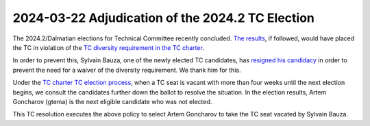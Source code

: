 =================================================
2024-03-22 Adjudication of the 2024.2 TC Election
=================================================

The 2024.2/Dalmatian elections for Technical Committee recently concluded.
`The results <https://civs1.civs.us/cgi-bin/results.pl?id=E_f8044ce7af316bf3>`__, if followed,
would have placed the TC in violation of the
`TC diversity requirement in the TC charter <https://governance.openstack.org/tc/reference/charter.html#tc-diversity-requirement>`__.

In order to prevent this, Sylvain Bauza, one of the newly elected TC candidates, has
`resigned his candidacy <https://review.opendev.org/c/openstack/governance/+/913912/3#message-73a24ceef90a67768ecb95aeca0e378a63e1ecc3>`__
in order to prevent the need for a waiver of the diversity requirement. We thank him for this.

Under the `TC charter TC election process <https://governance.openstack.org/tc/reference/charter.html#election-for-tc-seats>`__,
when a TC seat is vacant with more than four weeks until the next election begins, we consult
the candidates further down the ballot to resolve the situation. In the election results,
Artem Goncharov (gtema) is the next eligible candidate who was not elected.

This TC resolution executes the above policy to select Artem Goncharov to take the TC seat
vacated by Sylvain Bauza.

